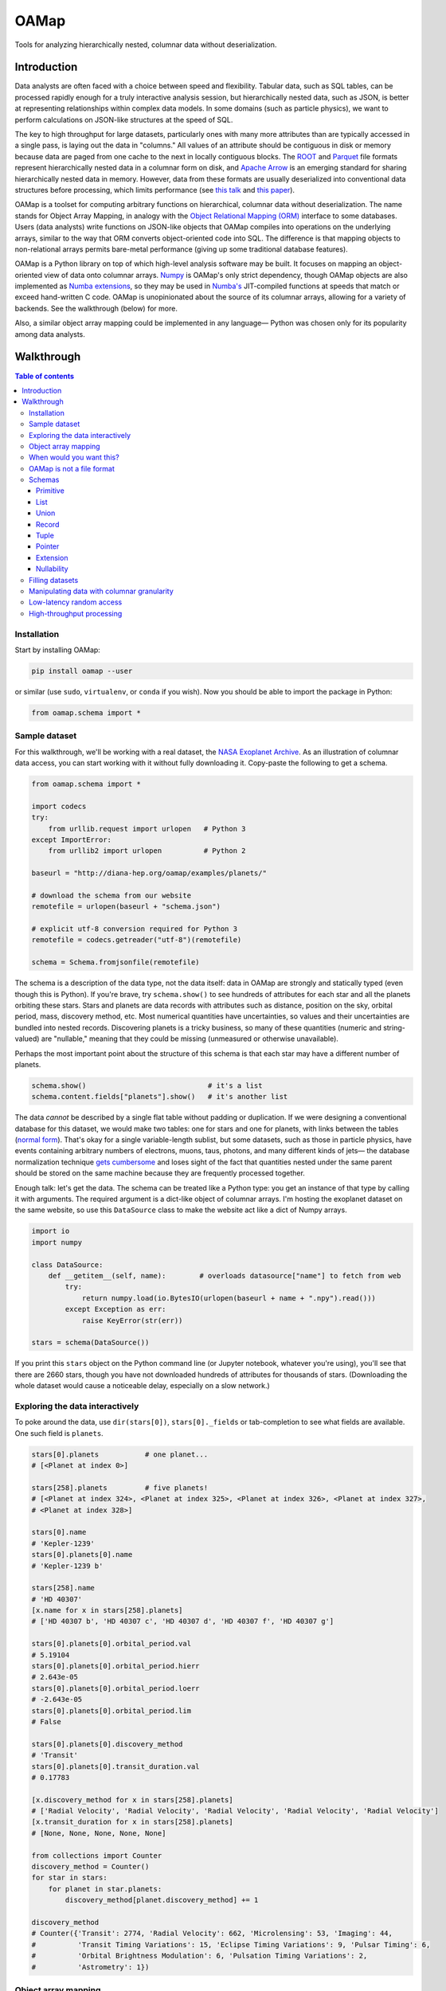 OAMap
=====

.. image:: https://travis-ci.org/diana-hep/oamap.svg?branch=master
   :target: https://travis-ci.org/diana-hep/oamap

Tools for analyzing hierarchically nested, columnar data without deserialization.

Introduction
------------

Data analysts are often faced with a choice between speed and flexibility. Tabular data, such as SQL tables, can be processed rapidly enough for a truly interactive analysis session, but hierarchically nested data, such as JSON, is better at representing relationships within complex data models. In some domains (such as particle physics), we want to perform calculations on JSON-like structures at the speed of SQL.

The key to high throughput for large datasets, particularly ones with many more attributes than are typically accessed in a single pass, is laying out the data in "columns." All values of an attribute should be contiguous in disk or memory because data are paged from one cache to the next in locally contiguous blocks. The `ROOT <https://root.cern/>`_ and `Parquet <http://parquet.apache.org/>`_ file formats represent hierarchically nested data in a columnar form on disk, and `Apache Arrow <https://arrow.apache.org/>`_ is an emerging standard for sharing hierarchically nested data in memory. However, data from these formats are usually deserialized into conventional data structures before processing, which limits performance (see `this talk <https://youtu.be/jvt4v2LTGK0>`_ and `this paper <https://arxiv.org/abs/1711.01229>`_).

OAMap is a toolset for computing arbitrary functions on hierarchical, columnar data without deserialization. The name stands for Object Array Mapping, in analogy with the `Object Relational Mapping (ORM) <https://en.wikipedia.org/wiki/Object-relational_mapping>`_ interface to some databases. Users (data analysts) write functions on JSON-like objects that OAMap compiles into operations on the underlying arrays, similar to the way that ORM converts object-oriented code into SQL. The difference is that mapping objects to non-relational arrays permits bare-metal performance (giving up some traditional database features).

OAMap is a Python library on top of which high-level analysis software may be built. It focuses on mapping an object-oriented view of data onto columnar arrays. `Numpy <http://www.numpy.org/>`_ is OAMap's only strict dependency, though OAMap objects are also implemented as `Numba extensions <http://numba.pydata.org/numba-doc/dev/extending/index.html>`_, so they may be used in `Numba's <http://numba.pydata.org/>`_ JIT-compiled functions at speeds that match or exceed hand-written C code. OAMap is unopinionated about the source of its columnar arrays, allowing for a variety of backends. See the walkthrough (below) for more.

Also, a similar object array mapping could be implemented in any language— Python was chosen only for its popularity among data analysts.

Walkthrough
-----------

.. contents:: **Table of contents**
    :backlinks: none

Installation
""""""""""""

Start by installing OAMap:

.. code-block:: bash

    pip install oamap --user

or similar (use ``sudo``, ``virtualenv``, or ``conda`` if you wish). Now you should be able to import the package in Python:

.. code-block:: python

    from oamap.schema import *

Sample dataset
""""""""""""""

For this walkthrough, we'll be working with a real dataset, the `NASA Exoplanet Archive <https://exoplanetarchive.ipac.caltech.edu/>`_. As an illustration of columnar data access, you can start working with it without fully downloading it. Copy-paste the following to get a schema.

.. code-block:: python

    from oamap.schema import *

    import codecs
    try:
        from urllib.request import urlopen   # Python 3
    except ImportError:
        from urllib2 import urlopen          # Python 2

    baseurl = "http://diana-hep.org/oamap/examples/planets/"

    # download the schema from our website
    remotefile = urlopen(baseurl + "schema.json")

    # explicit utf-8 conversion required for Python 3
    remotefile = codecs.getreader("utf-8")(remotefile)

    schema = Schema.fromjsonfile(remotefile)

The schema is a description of the data type, not the data itself: data in OAMap are strongly and statically typed (even though this is Python). If you're brave, try ``schema.show()`` to see hundreds of attributes for each star and all the planets orbiting these stars. Stars and planets are data records with attributes such as distance, position on the sky, orbital period, mass, discovery method, etc. Most numerical quantities have uncertainties, so values and their uncertainties are bundled into nested records. Discovering planets is a tricky business, so many of these quantities (numeric and string-valued) are "nullable," meaning that they could be missing (unmeasured or otherwise unavailable).

Perhaps the most important point about the structure of this schema is that each star may have a different number of planets.

.. code-block:: python

    schema.show()                             # it's a list
    schema.content.fields["planets"].show()   # it's another list

The data *cannot* be described by a single flat table without padding or duplication. If we were designing a conventional database for this dataset, we would make two tables: one for stars and one for planets, with links between the tables (`normal form <https://en.wikipedia.org/wiki/Database_normalization>`_). That's okay for a single variable-length sublist, but some datasets, such as those in particle physics, have events containing arbitrary numbers of electrons, muons, taus, photons, and many different kinds of jets— the database normalization technique `gets cumbersome <https://stackoverflow.com/q/38831961/1623645>`_ and loses sight of the fact that quantities nested under the same parent should be stored on the same machine because they are frequently processed together.

Enough talk: let's get the data. The schema can be treated like a Python type: you get an instance of that type by calling it with arguments. The required argument is a dict-like object of columnar arrays. I'm hosting the exoplanet dataset on the same website, so use this ``DataSource`` class to make the website act like a dict of Numpy arrays.

.. code-block:: python

    import io
    import numpy

    class DataSource:
        def __getitem__(self, name):        # overloads datasource["name"] to fetch from web
            try:
                return numpy.load(io.BytesIO(urlopen(baseurl + name + ".npy").read()))
            except Exception as err:
                raise KeyError(str(err))

    stars = schema(DataSource())

If you print this ``stars`` object on the Python command line (or Jupyter notebook, whatever you're using), you'll see that there are 2660 stars, though you have not downloaded hundreds of attributes for thousands of stars. (Downloading the whole dataset would cause a noticeable delay, especially on a slow network.)

Exploring the data interactively
""""""""""""""""""""""""""""""""

To poke around the data, use ``dir(stars[0])``, ``stars[0]._fields`` or tab-completion to see what fields are available. One such field is ``planets``.

.. code-block:: python

    stars[0].planets           # one planet...
    # [<Planet at index 0>]

    stars[258].planets         # five planets!
    # [<Planet at index 324>, <Planet at index 325>, <Planet at index 326>, <Planet at index 327>,
    # <Planet at index 328>]

    stars[0].name
    # 'Kepler-1239'
    stars[0].planets[0].name
    # 'Kepler-1239 b'

    stars[258].name
    # 'HD 40307'
    [x.name for x in stars[258].planets]
    # ['HD 40307 b', 'HD 40307 c', 'HD 40307 d', 'HD 40307 f', 'HD 40307 g']

    stars[0].planets[0].orbital_period.val
    # 5.19104
    stars[0].planets[0].orbital_period.hierr
    # 2.643e-05
    stars[0].planets[0].orbital_period.loerr
    # -2.643e-05
    stars[0].planets[0].orbital_period.lim
    # False

    stars[0].planets[0].discovery_method
    # 'Transit'
    stars[0].planets[0].transit_duration.val
    # 0.17783

    [x.discovery_method for x in stars[258].planets]
    # ['Radial Velocity', 'Radial Velocity', 'Radial Velocity', 'Radial Velocity', 'Radial Velocity']
    [x.transit_duration for x in stars[258].planets]
    # [None, None, None, None, None]

    from collections import Counter
    discovery_method = Counter()
    for star in stars:
        for planet in star.planets:
            discovery_method[planet.discovery_method] += 1

    discovery_method
    # Counter({'Transit': 2774, 'Radial Velocity': 662, 'Microlensing': 53, 'Imaging': 44,
    #          'Transit Timing Variations': 15, 'Eclipse Timing Variations': 9, 'Pulsar Timing': 6,
    #          'Orbital Brightness Modulation': 6, 'Pulsation Timing Variations': 2,
    #          'Astrometry': 1})

Object array mapping
""""""""""""""""""""

In short, the dataset appears to be a nested Python object. However, all of these object façades ("proxies") are created on demand from the data in the arrays. In functions compiled by Numba (described at the bottom of this walkthrough), there won't even be any runtime objects— the code itself will be transformed to access array data instead of creating anything that has to be allocated in memory. This code transformation is part of the compilation process and the throughput of the transformed code is often faster than that of compiled C code with runtime objects (see `this talk <https://youtu.be/jvt4v2LTGK0>`_ and `this paper <https://arxiv.org/abs/1711.01229>`_ again).

While executing the above commands, you might have noticed a time lag whenever you requested a *new* attribute, such as star name or planet orbital period, the first time you accessed it from *any* star or planet. If you then view this attribute on another star, there's no time lag because it is already downloaded. The data access has *columnar granularity—* if you show interest in an attribute, it is assumed that you'll want to do something with that attribute for all or most data points. The alternative, *rowwise granularity* (e.g. JSON), would fetch a whole star's data record if you want one of its attributes. (The optimum for data analysis is usually columnar granularity in chunks of *N* records, similar to Parquet's "row groups" or ROOT's "clusters.")

To peek behind the scenes and see these arrays, look at

.. code-block:: python

    stars._cache.arraylist

The slots that are filled with arrays are the ones you've viewed. Note that these arrays don't all have the same length, as they would if this dataset were a rectangular table. There are more planets than stars,

.. code-block:: python

    len(stars)
    # 2660
    sum(len(x.planets) for x in stars)
    # 3572

so there should be more planetary eccentricity values than stellar temperature values, for instance. But some of those values are missing (``None``), so there aren't even the same number of values for two different planetary attributes.

.. code-block:: python

    eccentricity_count = 0                                  # one planetary attribute
    for star in stars:
        for planet in star.planets:
            if planet.eccentricity is not None:             # nullable records can be None
                if planet.eccentricity.val is not None:     # nullable floats can be None
                    eccentricity_count += 1
    eccentricity_count
    # 1153

    semimajor_axis_count = 0                                # another planetary attribute
    for star in stars:
        for planet in star.planets:
            if planet.semimajor_axis is not None:           # nullable records can be None
                if planet.semimajor_axis.val is not None:   # nullable floats can be None
                    semimajor_axis_count += 1
    semimajor_axis_count
    # 2076

    d = DataSource()
    eccentricity_array = d["object-L-NStar-Fplanets-L-NPlanet-Feccentricity-NValueAsymErr-Fval-Df4"]
    # array([ 0.   ,  0.   ,  0.05 , ...,  0.   ,  0.12 ,  0.062], dtype=float32)
    semimajor_axis_array = d["object-L-NStar-Fplanets-L-NPlanet-Fsemimajor_axis-NValueAsymErr-Fval-Df4"]
    # array([ 0.115     ,  0.01855   ,  0.26899999, ...,  0.359     ,
    #         0.056     ,  0.116     ], dtype=float32)

    len(eccentricity_array), len(semimajor_axis_array)
    # (1153, 2076)

Missing values are not padded— these arrays contain exactly as much data as necessary to reconstruct the objects.

When would you want this?
"""""""""""""""""""""""""

You might not always want columnar data. This access method benefits batch analyses and query-style analysis, where you typically want to know something about one or a few attributes from many or all objects. However, sometimes you want to know about all attributes of a single object, e.g. to "drill down" to a single interesting entity or to visualize a single interesting event. Drill downs and event displays are not high-throughput applications, so it usually doesn't hurt to store data as columns for fast analysis and slow single-object examination.

On the other hand, remote procedure calls (RPC) and their extreme, streaming data pipelines, in which objects are always in flight between processors, would be hindered by a columnar data representation. These systems need to shoot a whole object from one processor to the next and then forget it— it makes much more sense for whole objects to be contiguous (rowwise) in that case. You would *not* want to use OAMap for that.

To illustrate the tradeoffs, I've converted the exoplanets dataset into a variety of formats:

======================== ======= ======= ======= ========= ========= ============ ============
Format                   Nested? Binary? Schema? Columnar? Nullable? Uncompressed Compressed*
======================== ======= ======= ======= ========= ========= ============ ============
**CSV**                                                               4.9 MB      0.96 MB
**JSON**                 yes                                         14  MB       1.2  MB
**BSON**                 yes     yes                                 11  MB       1.5  MB
**Avro**                 yes     yes     yes                          3.0 MB      0.95 MB
**ROOT**                 yes     yes     yes     yes                  5.7 MB      1.6  MB
**Parquet**              yes     yes     yes     yes       yes        1.1 MB      0.84 MB
**OAMap in Numpy (npz)** yes     yes     yes     yes       yes        2.9 MB      0.86 MB
======================== ======= ======= ======= ========= ========= ============ ============

(\*Some formats have built-in compression, others have to be externally compressed; in all cases I used gzip level 4.)

- **CSV** was NASA's original file format, but it cannot fit in a rectangular table without padding or duplication— NASA chose duplication. Most stars have exactly one planet, so it's not *much* duplication.
- **JSON** captures the structure of the data better, but with considerable bloat. Most of this compresses away because it consists of record field names, restated for every data point in the sample.
- The fact that JSON is human-readable text, rather than binary, is often blamed for this bloat, but it usually has more to do with this repetition of data points. **BSON** is a binary version of JSON, but it's not much smaller.
- **Avro** is one of several JSON-like binary formats with a schema (see also Thrift, ProtocolBuffers and FlatBuffers). The schema names all of the fields as metadata so they do not need to be restated in the dataset itself, which trades the flexibility of adding new fields whenever you want with a smaller, faster format. These rowwise formats were designed for RPC and streaming data pipelines.
- The **ROOT** framework serializes arbitrary C++ objects in a binary, columnar format with a schema (the C++ types). While C++ can have nullable records (class objects addressed with pointers), there are no nullable numbers. The exoplanets dataset has a lot of missing data, so I filled them in with ``NaN`` for floats and ``-2147483648`` for integers, which takes more space than skipping missing values entirely.
- **Parquet** is the Big Data community's nested, binary, schemaed, columnar data format that skips missing values. It has a `clever "definition level/repetition level" mechanism <https://blog.twitter.com/engineering/en_us/a/2013/dremel-made-simple-with-parquet.html>`_ to pack structural information about missing data and nesting levels into the fewest bytes possible.
- **OAMap** natively uses a simpler mechanism to express nesting (found in ROOT and Apache Arrow) and missing values (just Arrow), and this doesn't pack as well without compression. However, gzip compression seems to perform the equivalent of this packing for free, so the OAMap file ties with Parquet after compression.

The situation would look different if we had purely numerical data, or text-heavy data, or a dataset without missing values, or one without hundreds of attributes per record. The exoplanets has a little of all of these anti-features— it's the worst of all worlds, and therefore a great example.

OAMap is not a file format
""""""""""""""""""""""""""

Having just extolled OAMap's virtues as a data format, I must emphasize that OAMap is not a data format. It is an abstraction layer just above file formats and sources. The "mapping" described here is between a set of real arrays an a conceptual view of objects, and it doesn't matter how the real arrays get served. The reason I used a website as a data source— probably not a good choice for a high-throughput application— is to emphasize that point. This dataset isn't even a *file.* The binary data are served by HTTP (``urlopen``), separately for each column, and interpreted as arrays by Numpy (``numpy.load``). It could as easily have been a local directory of files, a key-value database, or a single HDF5 file, etc.

To push this point further, let's switch to a real file:

.. code-block:: bash

    wget http://diana-hep.org/oamap/examples/HZZ.root

It's in ROOT format, so you'll need something to read it. Try `uproot <https://github.com/scikit-hep/uproot>`_ (version 2.5.14 or later):

.. code-block:: bash

    pip install uproot --user

Now define a new schema, mapping parts of the conceptual object to the ROOT file's "branches." 

.. code-block:: python

    from oamap.schema import *

    schema = List(
        counts = "nEvents",
        content = Record(
          name = "Event",
          fields = dict(
            met = Record(
              name = "MissingEnergy",
              fields = dict(
                x = Primitive(None, data="MET_px"),
                y = Primitive(None, data="MET_py"),
              )
            ),
            electrons = List(
              counts = "NElectron",
              content = Record(
                name = "Electron",
                fields = dict(
                  px = Primitive(None, data="Electron_Px"),
                  py = Primitive(None, data="Electron_Py"),
                  pz = Primitive(None, data="Electron_Pz"),
                  energy = Primitive(None, data="Electron_E"),
                  charge = Primitive(None, data="Electron_Charge"),
                  iso = Primitive(None, data="Electron_Iso")
                )
              )
            ),
            muons = List(
              counts = "NMuon",
              content = Record(
                name = "Muon",
                fields = dict(
                  px = Primitive(None, data="Muon_Px"),
                  py = Primitive(None, data="Muon_Py"),
                  pz = Primitive(None, data="Muon_Pz"),
                  energy = Primitive(None, data="Muon_E"),
                  charge = Primitive(None, data="Muon_Charge"),
                  iso = Primitive(None, data="Muon_Iso")
                )
              )
            )
          )
        )
      )

Next, load the ROOT "tree" and adapt it to look like a dict.

.. code-block:: python

    import uproot

    class DataSource:
        def __init__(self):
            self.ttree = uproot.open("HZZ.root")["events"]
        def __getitem__(self, name):
            if name == "nEvents":
                # ROOT TTrees don't have a number of entries branch; make it on the fly.
                return numpy.array([self.ttree.numentries])
            else:
                return self.ttree.array(name)

Now you can get objects from the ROOT file, just as you did from the web.

.. code-block:: python

    events = schema(DataSource())

    events[0].met.x, events[0].met.y
    # (5.9127712, 2.5636332)

    events[0].muons[0].px, events[0].muons[0].py, events[0].muons[0].pz
    # (-52.899456, -11.654672, -8.1607933)

    from math import sqrt
    for event in events:
        if len(event.muons) == 2:
            mu1, mu2 = event.muons[0], event.muons[1]
            if mu1.charge * mu2.charge < 0:
                # oppositely signed muons: calculate their mass (it's close to the Z mass)
                px = mu1.px + mu2.px
                py = mu1.py + mu2.py
                pz = mu1.pz + mu2.pz
                energy = mu1.energy + mu2.energy
                print(sqrt(energy**2 - px**2 - py**2 - pz**2))

    # 90.2278015749
    # 74.7465483668
    # 89.7578672676
    # 94.855212688
    # 92.1167215271
    # ...

For the file format comparision table (previous section), the "OAMap file" was really a `Numpy npz file <https://docs.scipy.org/doc/numpy/reference/generated/numpy.savez.html>`_, a dead-simple format when you only want to save a set of named arrays. I could have instead put them in a ROOT file, which would have given the ROOT file the missing data handling that worked so well for the exoplanets dataset.

Schemas
"""""""

Now let's focus on OAMap's schemas. Columnar data representations must have schemas, since the schema acts as a set of instructions to reassemble objects from serialized data. "Schemaless" file formats pack reassembly instructions inline with or between the objects, and there's only a "between objects" for a rowwise representation. A schema specifies all of the possible values that objects of that type may take, and the schema definition language describes the possible types that any object in the system can ever have.

To keep things simple and language-independent, OAMap schemas are defined by seven generators: **Primitive**, **List**, **Union**, **Record**, **Tuple**, **Pointer**, and **Extension** (PLURTPE: *plur-teep*). Thus, you can't put function objects or transient types such as file handles into an object described by OAMap, but you can make arbitrary graphs using pointers, heterogeneous collections using unions, and interpret these data in special ways at runtine with extensions. Each generator is described below.

Every schema has a JSON representation, which you can save as metadata describing the object.

.. code-block:: python

    data = schema.tojson()
    stringdata = schema.tojsonstring()
    schema.tojsonfile(open("schema.json", "w"))

    schema = Schema.fromjson(data)
    schema = Schema.fromjsonstring(stringdata)
    schema = Schema.fromjsonfile(open("schema.json", "r"))

If you don't set any array names explicitly (the usual case), the schema can be derived from the names of the arrays in the namespace. Only ``doc`` strings are lost.

.. code-block:: bash

    wget http://diana-hep.org/oamap/examples/planets_formats/planets.npz

.. code-block:: python

    import numpy
    import oamap.inference

    # the npz file has no schema.json, just a bunch of arrays
    npzfile = numpy.load("planets.npz")

    # optionally specify a prefix, so that different objects can occupy the same namespace
    schema = oamap.inference.fromnames(npzfile, prefix="object")
    schema.show()

    stars = schema(npzfile)
    stars
    # [<Star at index 0>, <Star at index 1>, <Star at index 2>, <Star at index 3>, <Star at index 4>, ...,
    #  <Star at index 2655>, <Star at index 2656>, <Star at index 2657>, <Star at index 2658>,
    #  <Star at index 2659>]

Each schema also has an optional ``name`` attribute, used to identify extension types, and a ``nullable`` attribute, which indicates that the data may be missing. Both of these are described after each generator has been presented in its own section.

Primitive
~~~~~~~~~

Primitives are fixed-width, concrete types such as booleans, integers, floating point numbers, and complex numbers. Primitives terminate a type schema (they don't contain any subtypes). For generality, OAMap primitives include anything describable by a `Numpy dtype <https://docs.scipy.org/doc/numpy/reference/generated/numpy.dtype.html>`_ and `shape <https://docs.scipy.org/doc/numpy/reference/generated/numpy.ndarray.shape.html>`_— not just scalars but fixed-dimension vectors, matrices, and tensors, or even fixed-width byte arrays.

For example,

.. code-block:: python

    from oamap.schema import *

    schema = List(Primitive(int, data="p"), counts="c")

    obj = schema({"p": [1, 2, 3, 4, 5], "c": [5]})

    obj
    # [1, 2, 3, 4, 5]

is a list of simple scalars with a dtype generated by ``int``,

.. code-block:: python

    schema = List(Primitive(">c16", (2, 2), data="p"), counts="c")

    obj = schema({"p": [
        [[ 0,  1],
         [ 1,  0]],

        [[ 0, -1j],
         [1j,  0]],

        [[ 1,  0],
         [ 0, -1]]     ], "c": [3]})

    obj
    # [array([[ 0.+0.j,  1.+0.j],
    #         [ 1.+0.j,  0.+0.j]]),
    #  array([[ 0.+0.j,  0.-1.j],
    #         [ 0.+1.j,  0.+0.j]]),
    #  array([[ 1.+0.j,  0.+0.j],
    #         [ 0.+0.j, -1.+0.j]])]

are big-endian (``>``), complex-valued 2×2 matrices, and

.. code-block:: python

    schema = List(Primitive("S4", data="p"), counts="c")

    obj = schema({"p": ["one", "two", "three", "four", "five"], "c": [5]})

    obj
    # [b'one', b'two', b'thre', b'four', b'five']

are length-4 byte strings (shorter values are padded and longer values are truncated, like ``b'thre'``). This would be a good way to store quantities that are wider than any numeric types or just an awkward size, like UUIDs (16 bytes), MAC addresses (6 bytes), or a sequence of trigger bits (could be anything). It would not be a good way to encode text strings, because text can have any width— you wouldn't want long strings to be truncated like ``b'thre'`` above. See extension types (below) for a much better way to do this.

Primitives are by themselves fairly expressive— they can do anything that Numpy can do. What primitives and Numpy cannot express are variable-width values. In fact, if your data fits into a primitive or simple list of primitives, then you have purely tabular data and you don't need OAMap. Use Numpy, Pandas, or SQL instead.

List
~~~~

Lists are variable-length in the sense that the schema does not prescribe their length. A list type must always have a content type, which could be anything— primitive types, nested lists, records, etc. Lists are "homogeneous," meaning that all elements in the list must have the same, prescribed type, but that prescribed type could be a union of many options.

For example,

.. code-block:: python

    schema = List(List("int"))   # shorthand string "int" for Primitive("int")

    obj = schema({"object-L-L-Di8": [1, 2, 3, 4, 5], "object-L-c": [3, 0, 2], "object-c": [3]})
    obj
    # [[1, 2, 3], [], [4, 5]]

is a list of lists and

.. code-block:: python

    schema = List(Tuple(["int", "float"]))

    obj = schema({"object-L-F0-Di8": [1, 2, 3], "object-L-F1-Df8": [1.1, 2.2, 3.3], "object-c": [3]})
    obj
    # [(1, 1.1), (2, 2.2), (3, 3.3)]

is a list of tuples. (Lists are homogeneous and arbitrary-length, tuples are heterogeneous and fixed-length.)

List contents are stored in arrays that ignore list boundaries and the boundaries are reconstructed by "counts" arrays like ``"object-L-c": [3, 0, 2]``. Actually, there are three common representations of list structure:

- a **counts array**, which compress well (small integers) but don't permit random access (to find the *Nth* element, you have to add up the first *N – 1* counts);
- an **offsets array**, which is a cumulative sum of the counts array, permitting random access;
- **starts** and **stops arrays**, which individually indicate the start and stop of each list (also random accessible).

ROOT uses counts and offsets, `Arrow uses offsets <https://github.com/apache/arrow/blob/master/format/Layout.md#list-type>`_, and Parquet uses something altogether different (repetition level). OAMap converts any of these into starts and stops arrays because that form is the most powerful: the physical data may contain gaps to emulate stencils, may be in a different physical order than the logical order for database-style indexing, and may contain data accessible by pointer but not in the main list (e.g. it's part of a tree). When OAMap fails to find a starts or stops array (default names end with ``-B`` and ``-E``), it searches for a counts array (default name ends with ``-c``). For simplicity, all of the examples we have considered have been in that fallback case. Arrow and Parquet are handled with special dict-like objects— offsets arrays can be turned into starts and stops without even copying data.

Most datasets are lists at the top level— lists of *something—* so they have one silly-looking single element array containing nothing but the total number of entries. The total number of entries is sometimes found in metadata, rather than data, so this array is created on demand in such cases (as in the ROOT example above).

Some datasets are so large that even a single attribute cannot be fully read into memory— these list-of-X datasets can be represented as a sequence of list-of-X objects, each of which containing one partition of the data. Columnar datasets must always be partitioned at some level, since the serialization of an attribute must end at some point to move on to the next attribute. (In that sense, rowwise data can be thought of as columnar data with partition size 1!) Parquet calls these partitions "row groups" and ROOT calls them "clusters," but OAMap has no special nomenclature. The same schema can apply to many objects, so there's a natural way to process a sequence of partitions:

.. code-block:: python

    schema = List(Record({"x": "float", "y": "float", "z": "float"}))
    for arrays in partitions:
        obj = schema(arrays)
        for x in obj:
            do_something(x)

Union
~~~~~

Unions represent data that could be one of several types. In algebraic type theory, these are called "`sum types <https://en.wikipedia.org/wiki/Tagged_union>`_" because addition has the properties of logical-or: the type may be this, *or* that, *or* something else.

A union is expressed by a list of possibilities:

.. code-block:: python

    schema = List(Union(["float", List("int")]))

    obj = schema({"object-c": [3],                       # length of outer list
                  "object-L-T": [0, 1, 0],               # tags: possibility 0 (float) or 1 (list of int)?
                  "object-L-U0-Df8": [1.1, 3.3],         # data for possibility 0 (floats)
                  "object-L-U1-c": [4],                  # list lengths for possibility 1
                  "object-L-U1-L-Di8": [1, 2, 3, 4]})    # list content for possibility 1 (ints)
    obj
    # [1.1, [1, 2, 3, 4], 3.3]

Unions can emulate a popular object-oriented concept: class inheritance. If you want to model an ontology of objects, like "electrons, muons, and taus are all leptons, leptons and quarks are all charged particles, charged particles and photons are all particles", you can create records for each of the concrete classes and combine them with a union.

.. code-block:: python

    schema = List(Union([
        Record(name="NeutralParticle", fields={"energy": "float"}),
        Record(name="ChargedParticle", fields={"energy": "float", "charge": "int"})
        ]))
    obj = schema({"object-c": [5],
                  "object-L-T": [1, 1, 0, 1, 0, 0],
                  "object-L-U0-NNeutralParticle-Fenergy-Df8": [1.1, 2.2, 3.3],
                  "object-L-U1-NChargedParticle-Fenergy-Df8": [1.1, 2.2, 3.3],
                  "object-L-U1-NChargedParticle-Fcharge-Di8": [1, -1, -1]})
    obj
    # [<ChargedParticle at index 0>, <ChargedParticle at index 1>, <NeutralParticle at index 0>,
    #  <ChargedParticle at index 2>, <NeutralParticle at index 1>]

    [x.energy for x in obj]
    # [1.1, 2.2, 1.1, 3.3, 2.2]

    [x.charge for x in obj if x._generator.name == "ChargedParticle"]
    # [1, -1, -1]

Extensive unions can almost emulate a dynamically typed environment: if you could enumerate every possible type as a union's possibilities, you could get the behavior of native Python, which determines types at runtime using a mechanism similar to the "tags" above. (Every Python object has a pointer to its type object, which is an integer, like the tag integer here.) However, you can't actually express "the union of all types" because you have to explicitly list *concrete* types, and there are infinitely many of those, generated by a finite number of generators (primitives, lists, unions, records, tuples, and pointers). If you have a dataset that makes use of dynamic typing, you can usually identify the two or three concrete types a quantity will actually have, and make a union of those. Unions allow you to approach, but not reach, dynamic typing.

The tags array (``-T``) and contents (``-U*``) in these examples are sufficient to express the types and data, but not to randomly access an element (without counting the number of times that tag has appeared before, to find the offset into the contents arrays). If not provided (by ``-O``), OAMap creates an offsets array for random access, similar to the way that it creates list starts and stops from a counts array.

An offsets array may point to compact contents (Arrow's "`dense union <https://github.com/apache/arrow/blob/master/format/Layout.md#dense-union-type>`_"):

.. code-block:: python

    schema = List(Union(["float", "bool"]))
    obj = schema({"object-c": [5],
                  "object-L-T": [0, 0, 0, 1, 1],
                  "object-L-O": [0, 1, 2, 0, 1],                     # counting, masked by tag
                  "object-L-U0-Df8": [1.1, 2.2, 3.3],
                  "object-L-U1-Db1": [True, False]})
    obj
    # [1.1, 2.2, 3.3, True, False]

or padded contents (Arrow's "`sparse union <https://github.com/apache/arrow/blob/master/format/Layout.md#sparse-union-type>`_"):

.. code-block:: python

    schema = List(Union(["float", "bool"]))
    obj = schema({"object-c": [5],
                  "object-L-T": [0, 0, 0, 1, 1],
                  "object-L-O": [0, 1, 2, 3, 4],                     # just counting
                  "object-L-U0-Df8": [1.1, 2.2, 3.3, -999, -999],    # need to pad unused values
                  "object-L-U1-Db1": [-1, -1, -1, True, False]})
    obj
    # [1.1, 2.2, 3.3, True, False]

In both cases, the offsets can be computed from the tags, so we usually don't save them.

Record
~~~~~~

Records represent data that contains several types. In algebraic type theory, these are called "`product types <https://en.wikipedia.org/wiki/Product_type>`_" because multiplication has the properties of logical-and: the type is this *and* that, *and* something else.

A record is expressed by a dict of field names to field types (or a list of key-value pairs to maintain the order for readability).

You've already seen several examples of record types, so here's one drawn from the exoplanet dataset:

.. code-block:: python

    remotefile = urlopen("http://diana-hep.org/oamap/examples/planets/schema.json")
    remotefile = codecs.getreader("utf-8")(remotefile)
    schema = Schema.fromjsonfile(remotefile)

    schema.content.fields["gaia"].show()
    # Record(
    #   nullable = True, name = 'GAIAMeasurements', 
    #   fields = {
    #     'distance': Record(
    #       nullable = True, name = 'ValueAsymErr', 
    #       fields = {
    #         'lim': Primitive(dtype('bool'), nullable=True),
    #         'loerr': Primitive(dtype('float32'), nullable=True),
    #         'val': Primitive(dtype('float32'), nullable=True),
    #         'hierr': Primitive(dtype('float32'), nullable=True)
    #       }),
    #     'propermotion': Record(
    #       nullable = True, name = 'GAIAProperMotion', 
    #       fields = {
    #         'total': Record(
    #           name = 'ValueErr', 
    #           fields = {
    #             'lim': Primitive(dtype('bool'), nullable=True),
    #             'err': Primitive(dtype('float32'), nullable=True),
    #             'val': Primitive(dtype('float32'), nullable=True)
    #           }),
    #         'dec': Record(
    #           name = 'ValueErr', 
    #           fields = {
    #             'lim': Primitive(dtype('bool'), nullable=True),
    #             'err': Primitive(dtype('float32'), nullable=True),
    #             'val': Primitive(dtype('float32'), nullable=True)
    #           }),
    #         'ra': Record(
    #           name = 'ValueErr', 
    #           fields = {
    #             'lim': Primitive(dtype('bool'), nullable=True),
    #             'err': Primitive(dtype('float32'), nullable=True),
    #             'val': Primitive(dtype('float32'), nullable=True)
    #           })
    #       }),
    #     'parallax': Record(
    #       nullable = True, name = 'ValueAsymErr', 
    #       fields = {
    #         'lim': Primitive(dtype('bool'), nullable=True),
    #         'loerr': Primitive(dtype('float32'), nullable=True),
    #         'val': Primitive(dtype('float32'), nullable=True),
    #         'hierr': Primitive(dtype('float32'), nullable=True)
    #       }),
    #     'gband': Record(
    #       name = 'ValueErr', 
    #       fields = {
    #         'lim': Primitive(dtype('bool'), nullable=True),
    #         'err': Primitive(dtype('float32'), nullable=True),
    #         'val': Primitive(dtype('float32'), nullable=True)
    #       })
    #   })

Records don't need to have names. If a record doesn't have a name, its type is defined solely by its field names and types; if it does have a name, its type also depends on the name. Thus, two records containing ``{"x": "float", "y": "float", "z": "float"}`` can be the same type if anonymous but different types if named "Position" and "Direction", for instance. (This is `structural typing <https://en.wikipedia.org/wiki/Structural_type_system>`_ by default and `nominal typing <https://en.wikipedia.org/wiki/Nominal_type_system>`_ if desired.)

Tuple
~~~~~

Tuples represent data that contains several types, but unlike records, the content fields are not named, they're numbered. These are also "`product types <https://en.wikipedia.org/wiki/Product_type>`_" for the same reason.

Tuples are fundamentally different from lists:

- list data can have any length, but the tuple length is fixed by the type schema;
- all elements of a list must have the same type (though that could be a union type), but each element of a tuple may have a different type (specified by the type schema).

Tuples and lists are more distinct from each other in a static typesystem than they are in a dynamic language like Python.

Here's an example of a tuple:

.. code-block:: python

    schema = List(Tuple(["int", "float", List("int")]))

    obj = schema({"object-c": [3],                            # length of outer list
                  "object-L-F0-Di8": [1, 2, 3],               # tuple field 0 contents
                  "object-L-F1-Df8": [1.1, 2.2, 3.3],         # tuple field 1 contents
                  "object-L-F2-c": [3, 0, 2],                 # tuple field 2 list lengths
                  "object-L-F2-L-Di8": [1, 2, 3, 4, 5]})      # tuple field 2 list contents
    obj
    # [(1, 1.1, [1, 2, 3]), (2, 2.2, []), (3, 3.3, [4, 5])]

There's barely any difference between a record and a tuple, but sometimes you want to name your fields, sometimes you want to infer them from order.

Pointer
~~~~~~~

Pointers connect parts of an object to form trees, graphs, and help to save space by minimizing the number of times a large, complex object must be represented.

OAMap pointers are similar to pointers in a language like C, in that they reference an object by specifying its location with an integer, with two exceptions.

1. The address is an array index, not a native memory address. This allows OAMap object to be portable, because the native memory addresses can't be copied as-is from one process to another.
2. OAMap pointers are `bounded pointers <https://en.wikipedia.org/wiki/Bounded_pointer>`_, limited to a specified "target."

This second condition limits the power of the pointer mechanism, but for good reason. A pointer in C can point *anywhere,* even at objects of the wrong type (causing an incorrect cast; garbage data) or out of the memory owned by the process (causing a segmentation fault). OAMap pointers can only point to objects described by a given schema node. I see this limitation as analogous to the limitation imposed by programming with ``while`` loops instead of ``goto`` statements, since the options it eliminates are generally bad. If you want a pointer to point to multiple targets, you would simply make a union of pointers— unions allow you to approach unbounded pointers in the same way that unions allow you to approach dynamic typing (described above), letting you reintroduce these features in measured doses.

Pointers can be used in three topologies: (1) to point at another object within the same schema, but not its own parent, (2) to point at its parent object, creating a loop (the only way to make arbitrary depth trees and graphs in OAMap), and (3) to point to an external object.

Here's an example of the first case (pointing at another object within the same schema, but not its own parent):

.. code-block:: python

    # to link the schema to itself, temporarily set the pointer target to None
    schema = Record({"points": List(Tuple(["int", "int"])),
                     "line": List(Pointer(None))})

    # and then set it properly
    schema.fields["line"].content.target = schema.fields["points"].content

    # the print-out shows this internal connection with a "#0" label
    schema.show()
    # Record(
    #   fields = {
    #     'points': List(
    #       content = #0: Tuple(
    #         types = [
    #           Primitive(dtype('int64')),
    #           Primitive(dtype('int64'))
    #         ])
    #     ),
    #     'line': List(
    #       content = Pointer(
    #         target = #0
    #       )
    #     )
    #   })

    # Note: depending on the order of the fields, you might see this:
    # Record(
    #   fields = {
    #     'line': List(
    #       content = Pointer(
    #         target = #0: Tuple(
    #           types = [
    #             Primitive(dtype('int64')),
    #             Primitive(dtype('int64'))
    #           ])
    #       )
    #     ),
    #     'points': List(
    #       content = #0
    #     )
    #   })
    # It's the same thing!

    obj = schema({"object-Fpoints-c": [4],                         # number of points
                  "object-Fpoints-L-F0-Di8": [0, 0, 1, 1],         # point x values
                  "object-Fpoints-L-F1-Di8": [0, 1, 1, 0],         # point y values
                  "object-Fline-c": [3],                           # number of steps in line
                  "object-Fline-L-P-object-Fpoints-L": [0, 2, 1]   # which points the line connects
                 })
    obj.points
    # [(0, 0), (0, 1), (1, 1), (1, 0)]
    obj.line
    # [(0, 0), (1, 1), (0, 1)]

Connecting the dots is a generic-sounding application, but this feature is needed in particle physics to link measured tracks and showers to reconstructed particles without duplication. (Remember that these objects have hundreds of fields.)

Here's an example of the second case (pointing at a pointer's parent object, creating a loop):

.. code-block:: python

    schema = Record(
        name = "Tree",
        fields = dict(
            label = "float",
            children = List(Pointer(None))
        ))

    schema.fields["children"].content.target = schema

    schema.show()
    # #0: Record(
    #   name = 'Tree', 
    #   fields = {
    #     'children': List(
    #       content = Pointer(
    #         target = #0
    #       )
    #     ),
    #     'label': Primitive(dtype('int64'))
    #   })

    # Suppose you want to build this structure:
    # 
    # 1.1
    #  │
    #  ├── 2.2
    #  │    │
    #  │    ├── 4.4
    #  │    │    └── 7.7
    #  │    │
    #  │    └── 5.5
    #  │         └── 8.8
    #  │
    #  └── 3.3
    #       └── 6.6

    # carefully make each node point to the right index
    obj = schema({
        "object-NTree-Flabel-Df8": [1.1, 2.2, 3.3, 4.4, 5.5, 6.6, 7.7, 8.8],
        "object-NTree-Fchildren-c": [2, 2, 1, 1, 1, 0, 0, 0],
        "object-NTree-Fchildren-L-P-object-NTree": [1, 2, 3, 4, 5, 6, 7, 8]
        })

    obj
    # <Tree at index 0>
    obj.label, obj.children
    # (1.1, [<Tree at index 1>, <Tree at index 2>])
    obj.children[0].label, obj.children[0].children
    # (2.2, [<Tree at index 3>, <Tree at index 4>])
    obj.children[0].children[0].label, obj.children[0].children[0].children
    # (4.4, [<Tree at index 6>])
    obj.children[0].children[0].children[0].label, obj.children[0].children[0].children[0].children
    # (7.7, [])
    obj.children[0].children[1].label, obj.children[0].children[1].children
    # (5.5, [<Tree at index 7>])
    obj.children[0].children[1].children[0].label, obj.children[0].children[1].children[0].children
    # (8.8, [])
    obj.children[1].label, obj.children[1].children
    # (3.3, [<Tree at index 5>])
    obj.children[1].children[0].label, obj.children[1].children[0].children
    # (6.6, [])

Maybe it's easier to read as a tuple, instead of a record:

.. code-block:: python

    schema = Tuple(["float", List(Pointer(None))])
    schema.types[1].content.target = schema

    # 1.1
    #  │
    #  ├── 2.2
    #  │    │
    #  │    ├── 4.4
    #  │    │    └── 7.7
    #  │    │
    #  │    └── 5.5
    #  │         └── 8.8
    #  │
    #  └── 3.3
    #       └── 6.6

    obj = schema({
        "object-F0-Df8": [1.1, 2.2, 3.3, 4.4, 5.5, 6.6, 7.7, 8.8],
        "object-F1-c": [2, 2, 1, 1, 1, 0, 0, 0],
        "object-F1-L-P-object": [1, 2, 3, 4, 5, 6, 7, 8]
        })
    obj
    # (1.1, [(2.2, [(4.4, [(7.7, [])]), (5.5, [(8.8, [])])]), (3.3, [(6.6, [])])])

For completeness, let's also look at an example of a non-tree graph. The simplest is a circular linked list.

.. code-block:: python

    schema = Tuple(["float", Pointer(None)])
    schema.types[1].target = schema

    obj = schema({
        "object-F0-Df8": [1.1, 2.2, 3.3, 4.4, 5.5],     # labels for viewing
        "object-F1-P-object": [1, 2, 3, 4, 0]           # link from each to the next or back to the first (0)
        })
    obj
    # (1.1, (2.2, (3.3, (4.4, (5.5, (...))))))          # the (...) indicates nesting within one's self
                                                        # (following Python convention)
    obj[1]
    # (2.2, (3.3, (4.4, (5.5, (1.1, (...))))))
    obj[1][1]
    # (3.3, (4.4, (5.5, (1.1, (2.2, (...))))))
    obj[1][1][1]
    # (4.4, (5.5, (1.1, (2.2, (3.3, (...))))))
    obj[1][1][1][1]
    # (5.5, (1.1, (2.2, (3.3, (4.4, (...))))))
    obj[1][1][1][1][1]
    # (1.1, (2.2, (3.3, (4.4, (5.5, (...))))))

As a reminder, this is the *only* way to make arbitrary depth trees or non-tree graphs in OAMap. It can be hard to reason about how to fill the arrays, but OAMap has a function for turning linked Python objects into OAMap objects automatically (`oamap.fill.fromdata`, described below).

Also, the *only* reason schemas can be non-trivially linked is to make arbitrary depth trees or non-tree graphs. Any other attempt to nest a type within itself (however many levels deep) is reported as an error.

The above two cases pointed at data within the same schema. You can also point to external data, such as a lookup table. Here's an example of that:

.. code-block:: python

    arrays = {
        "table-c": [4],
        "table-x": [0, 0, 1, 1],
        "table-y": [0, 1, 1, 0],
        "object-c": [3],
        "object-L-P": [0, 2, 1],
        }

    tableschema = List(
        counts = "table-c",
        content = Tuple([
            Primitive("int", data="table-x"),
            Primitive("int", data="table-y"),
            ])
        )

    table = tableschema(arrays)
    table
    # [(0, 0), (0, 1), (1, 1), (1, 0)]

    schema = List(Pointer(tableschema.content))
    schema.show()
    # List(
    #   content = Pointer(
    #     target = Tuple(
    #       types = [
    #         Primitive(dtype('int64'), data='table-x'),
    #         Primitive(dtype('int64'), data='table-y')
    #       ])
    #   )
    # )

    obj = schema(arrays)
    obj
    # [(0, 0), (1, 1), (0, 1)]

As you can see, the arrays for the object and the external table must share a namespace, and the pointer effectively "ingests" the external table, making it part of its own schema. You might argue that this table isn't really external, but that's a moot point. With columnar data, the question of what's "inside" or "outside" an object becomes murky: they're all just arrays that could be located anywhere. Nothing's really inside anything else.

Two parts of a schema can use the same external table:

.. code-block:: python

    schema = Record({
        "left":  List(Pointer(tableschema.content)),
        "right": List(Pointer(tableschema.content))
        })
    schema.show()
    # Record(
    #   fields = {
    #     'right': List(
    #       content = Pointer(
    #         target = #0: Tuple(
    #           types = [
    #             Primitive(dtype('int64'), data='table-x'),
    #             Primitive(dtype('int64'), data='table-y')
    #           ])
    #       )
    #     ),
    #     'left': List(
    #       content = Pointer(
    #         target = #0
    #       )
    #     )
    #   })

    obj = schema({
        "table-c": [4],
        "table-x": [0, 0, 1, 1],
        "table-y": [0, 1, 1, 0],
        "object-Fleft-c": [2],
        "object-Fleft-L-P": [0, 3],
        "object-Fright-c": [2],
        "object-Fright-L-P": [1, 2],
        })
    obj.left
    # [(0, 0), (1, 0)]
    obj.right
    # [(0, 1), (1, 1)]

As an alternate use-case of the above, the "external" data can just be data you don't want to repeat a million times. Any part of a schema can be wrapped with a ``Pointer`` constructor to store only unique values and pointer references.

For example, suppose you want to store a list of strings. (This example uses `oamap.fill.fromdata` for convenience.)

.. code-block:: python

    import oamap.fill

    schema = List(List("uint8", name="UTF8String"))
    arrays = oamap.fill.toarrays(oamap.fill.fromdata(
        ["one", "two", "three", "one", "two", "three", "over", "and", "up", "two", "three"],
        schema))

    obj = schema(arrays)
    obj
    # ['one', 'two', 'three', 'one', 'two', 'three', 'over', 'and', 'up', 'two', 'three']

    arrays["object-L-NUTF8String-L-Dlu1"].tostring()
    'onetwothreeonetwothreeoveranduptwothree'

The ``"object-L-NUTF8String-L"`` array contains the character content of the strings, and as you can see, repeated strings are repeatedly stored (``"one"`` appears twice and ``"two"``, ``"three"`` appear three times).

Just wrap this in a ``Pointer`` constructor and the storage is entirely different:

.. code-block:: python

    schema = List(Pointer(List("uint8", name="UTF8String")))

    # same data in
    arrays = oamap.fill.toarrays(oamap.fill.fromdata(
        ["one", "two", "three", "one", "two", "three", "over", "and", "up", "two", "three"],
        schema))

    # same data out
    obj = schema(arrays)
    obj
    # ['one', 'two', 'three', 'one', 'two', 'three', 'over', 'and', 'up', 'two', 'three']

    # but the storage is smaller (no repeated strings)
    arrays["object-L-X-NUTF8String-L-Dlu1"].tostring()
    # 'onetwothreeoverandup'

    # and we now have integers indicating which string to pick
    arrays["object-L-P"]
    # array([0, 1, 2, 0, 1, 2, 3, 4, 5, 1, 2], dtype=int32)

These strings are now effectively enumeration constants (except that you didn't have to specify the possible values in the schema). The identity of a categorical variable is represented by an integer— the descriptive name can be as long as you like, it's only saved once. The exoplanets dataset used this feature:

.. code-block:: python

    baseurl = "http://diana-hep.org/oamap/examples/planets/"
    remotefile = urlopen(baseurl + "schema.json")
    remotefile = codecs.getreader("utf-8")(remotefile)
    schema = Schema.fromjsonfile(remotefile)
    class DataSource:
        def __getitem__(self, name):
            try:
                return numpy.load(io.BytesIO(urlopen(baseurl + name + ".npy").read()))
            except Exception as err:
                raise KeyError(str(err))
    d = DataSource()

    # names are just strings
    schema.content.fields["planets"].content.fields["name"].show()
    # List(
    #   name = u'UTF8String',
    #   content = Primitive(dtype('uint8'))
    # )

    # and they have a lot of characters
    len(d["object-L-NStar-Fplanets-L-NPlanet-Fname-NUTF8String-L-Dlu1"])
    # 41122
    d["object-L-NStar-Fplanets-L-NPlanet-Fname-NUTF8String-L-Dlu1"][:100].tostring()
    # 'Kepler-1239 bKepler-1238 bKepler-618 bKepler-1231 bKepler-1230 bKepler-1233 bKepler-1232 bHD 4308 bK'

    # but a categorical variable like "discovery method" is a pointer
    schema.content.fields["planets"].content.fields["discovery_method"].show()
    # Pointer(
    #   target = List(
    #     name = u'UTF8String',
    #     content = Primitive(dtype('uint8'))
    #   )
    # )

    # and it avoids duplication
    len(d["object-L-NStar-Fplanets-L-NPlanet-Fdiscovery_method-X-NUTF8String-L-Dlu1"])
    # 170
    d["object-L-NStar-Fplanets-L-NPlanet-Fdiscovery_method-X-NUTF8String-L-Dlu1"].tostring()
    # ('TransitRadial VelocityImagingMicrolensingEclipse Timing VariationsPulsar Timing' +
    #  'Transit Timing VariationsOrbital Brightness ModulationPulsation Timing VariationsAstrometry')

    # the appropriate value for each planet is selected with a pointer
    d["object-L-NStar-Fplanets-L-NPlanet-Fdiscovery_method-P"][:100]
    # array([0, 0, 0, 0, 0, 0, 0, 1, 0, 0, 0, 0, 1, 0, 1, 2, 0, 0, 0, 0, 0, 0, 0,
    #        0, 0, 0, 0, 0, 1, 0, 0, 0, 0, 0, 0, 1, 0, 0, 0, 0, 1, 1, 1, 1, 0, 0,
    #        0, 0, 0, 1, 1, 0, 0, 0, 1, 0, 0, 0, 0, 0, 0, 0, 0, 0, 0, 0, 0, 0, 0,
    #        0, 0, 0, 0, 0, 0, 0, 1, 0, 0, 0, 0, 0, 1, 1, 1, 2, 1, 1, 1, 3, 0, 1,
    #        0, 0, 1, 1, 0, 1, 2, 1], dtype=int32)

Extension
~~~~~~~~~

Six generators (primitive, list, union, record, tuple, and pointer) are enough to *encode* a wide variety of data, but not enough to make fully specify how the data are to be used at runtime. For instance, we don't have an explicit "string" type because a string is just a ``List("uint8")`` and it's better to not repeat the logic of how to encode variable-length lists for a special case like strings. However, we want to interpret text strings differently from lists of 1-byte numbers in data analyses.








Nullability
~~~~~~~~~~~





Filling datasets
""""""""""""""""

(immutable or append-only semantics)

Manipulating data with columnar granularity
"""""""""""""""""""""""""""""""""""""""""""

(add an attribute to the exoplanets (number of moons), soft-filter the exoplanets)

Low-latency random access
"""""""""""""""""""""""""

(memory mapped files, starts/stops versus counts)

High-throughput processing
""""""""""""""""""""""""""

(compile with Numba; completely avoids deserialization; should add up-to-date performance measurements)
